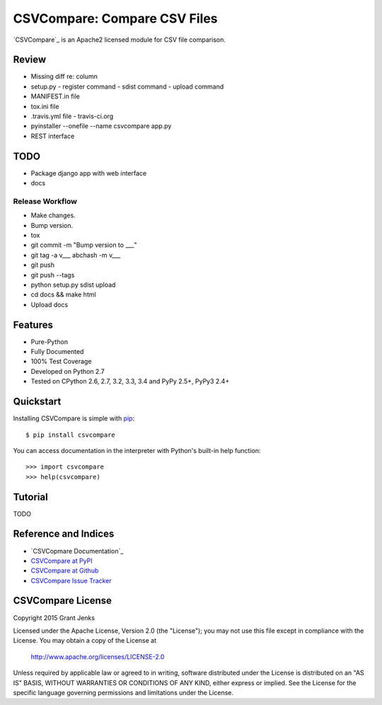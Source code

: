 CSVCompare: Compare CSV Files
=============================

.. image:: https://api.travis-ci.org/grantjenks/csvcompare.svg
    :target: http://www.grantjenks.com/docs/csvcompare/

`CSVCompare`_ is an Apache2 licensed module for CSV file comparison.

Review
------

- Missing diff re: column
- setup.py
  - register command
  - sdist command
  - upload command
- MANIFEST.in file
- tox.ini file
- .travis.yml file
  - travis-ci.org
- pyinstaller --onefile --name csvcompare app.py
- REST interface

TODO
----

- Package django app with web interface
- docs

Release Workflow
................

- Make changes.
- Bump version.
- tox
- git commit -m "Bump version to ___"
- git tag -a v___ abchash -m v___
- git push
- git push --tags
- python setup.py sdist upload
- cd docs && make html
- Upload docs

Features
--------

- Pure-Python
- Fully Documented
- 100% Test Coverage
- Developed on Python 2.7
- Tested on CPython 2.6, 2.7, 3.2, 3.3, 3.4 and PyPy 2.5+, PyPy3 2.4+

Quickstart
----------

Installing CSVCompare is simple with
`pip <http://www.pip-installer.org/>`_::

    $ pip install csvcompare

You can access documentation in the interpreter with Python's built-in help
function::

    >>> import csvcompare
    >>> help(csvcompare)

Tutorial
--------

TODO

Reference and Indices
---------------------

* `CSVCopmare Documentation`_
* `CSVCompare at PyPI`_
* `CSVCompare at Github`_
* `CSVCompare Issue Tracker`_

.. _`CSVCompare Documentation`: http://www.grantjenks.com/docs/csvcompare/
.. _`CSVCompare at PyPI`: https://pypi.python.org/pypi/csvcompare
.. _`CSVCompare at Github`: https://github.com/grantjenks/csvcompare
.. _`CSVCompare Issue Tracker`: https://github.com/grantjenks/csvcompare/issues

CSVCompare License
------------------

Copyright 2015 Grant Jenks

Licensed under the Apache License, Version 2.0 (the "License");
you may not use this file except in compliance with the License.
You may obtain a copy of the License at

    http://www.apache.org/licenses/LICENSE-2.0

Unless required by applicable law or agreed to in writing, software
distributed under the License is distributed on an "AS IS" BASIS,
WITHOUT WARRANTIES OR CONDITIONS OF ANY KIND, either express or implied.
See the License for the specific language governing permissions and
limitations under the License.
